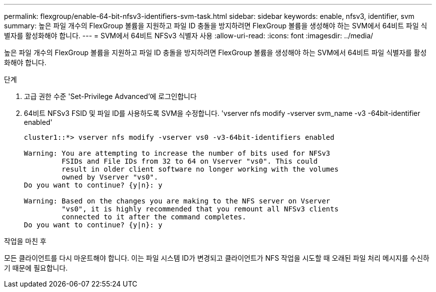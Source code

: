 ---
permalink: flexgroup/enable-64-bit-nfsv3-identifiers-svm-task.html 
sidebar: sidebar 
keywords: enable, nfsv3, identifier, svm 
summary: 높은 파일 개수의 FlexGroup 볼륨을 지원하고 파일 ID 충돌을 방지하려면 FlexGroup 볼륨을 생성해야 하는 SVM에서 64비트 파일 식별자를 활성화해야 합니다. 
---
= SVM에서 64비트 NFSv3 식별자 사용
:allow-uri-read: 
:icons: font
:imagesdir: ../media/


[role="lead"]
높은 파일 개수의 FlexGroup 볼륨을 지원하고 파일 ID 충돌을 방지하려면 FlexGroup 볼륨을 생성해야 하는 SVM에서 64비트 파일 식별자를 활성화해야 합니다.

.단계
. 고급 권한 수준 'Set-Privilege Advanced'에 로그인합니다
. 64비트 NFSv3 FSID 및 파일 ID를 사용하도록 SVM을 수정합니다. 'vserver nfs modify -vserver svm_name -v3 -64bit-identifier enabled'
+
[listing]
----
cluster1::*> vserver nfs modify -vserver vs0 -v3-64bit-identifiers enabled

Warning: You are attempting to increase the number of bits used for NFSv3
         FSIDs and File IDs from 32 to 64 on Vserver "vs0". This could
         result in older client software no longer working with the volumes
         owned by Vserver "vs0".
Do you want to continue? {y|n}: y

Warning: Based on the changes you are making to the NFS server on Vserver
         "vs0", it is highly recommended that you remount all NFSv3 clients
         connected to it after the command completes.
Do you want to continue? {y|n}: y
----


.작업을 마친 후
모든 클라이언트를 다시 마운트해야 합니다. 이는 파일 시스템 ID가 변경되고 클라이언트가 NFS 작업을 시도할 때 오래된 파일 처리 메시지를 수신하기 때문에 필요합니다.
